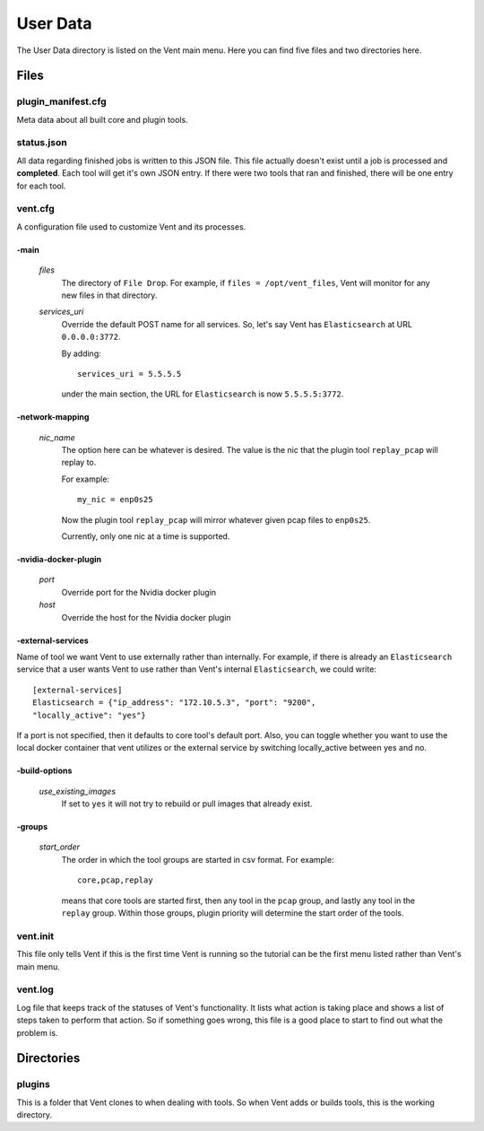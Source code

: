 .. _userdata-label:

User Data
#########

The User Data directory is listed on the Vent main menu. Here you can find five
files and two directories here.

Files
=====

plugin_manifest.cfg
-------------------
Meta data about all built core and plugin tools.

status.json
-----------
All data regarding finished jobs is written to this JSON file. This file actually doesn't
exist until a job is processed and **completed**. Each tool will get it's own
JSON entry. If there were two tools that ran and finished, there will be one
entry for each tool.

vent.cfg
--------
A configuration file used to customize Vent and its processes.

-main
^^^^^
  *files*
    The directory of ``File Drop``. For example, if ``files = /opt/vent_files``,
    Vent will monitor for any new files in that directory.

  *services_uri*
    Override the default POST name for all services. So, let's say Vent has
    ``Elasticsearch`` at URL ``0.0.0.0:3772``.

    By adding::

        services_uri = 5.5.5.5

    under the main section, the URL for ``Elasticsearch`` is now
    ``5.5.5.5:3772``.

-network-mapping
^^^^^^^^^^^^^^^^
  *nic_name*
    The option here can be whatever is desired. The value is the nic that the
    plugin tool ``replay_pcap`` will replay to.

    For example::

        my_nic = enp0s25

    Now the plugin tool ``replay_pcap`` will mirror whatever given pcap files to
    ``enp0s25``.

    Currently, only one nic at a time is supported.


-nvidia-docker-plugin
^^^^^^^^^^^^^^^^^^^^^
  *port*
    Override port for the Nvidia docker plugin

  *host*
    Override the host for the Nvidia docker plugin

-external-services
^^^^^^^^^^^^^^^^^^
Name of tool we want Vent to use externally rather than internally.
For example, if there is already an ``Elasticsearch`` service that a user wants
Vent to use rather than Vent's internal ``Elasticsearch``, we could write::

    [external-services]
    Elasticsearch = {"ip_address": "172.10.5.3", "port": "9200",
    "locally_active": "yes"}

If a port is not specified, then it defaults to core tool's default port.
Also, you can toggle whether you want to use the local docker container
that vent utilizes or the external service by switching locally_active
between yes and no.

-build-options
^^^^^^^^^^^^^^
  *use_existing_images*
    If set to ``yes`` it will not try to rebuild or pull images that already
    exist.

-groups
^^^^^^^
  *start_order*
    The order in which the tool groups are started in csv format. For example::

        core,pcap,replay

    means that core tools are started first, then any tool in the ``pcap``
    group, and lastly any tool in the ``replay`` group. Within those groups,
    plugin priority will determine the start order of the tools.

vent.init
---------
This file only tells Vent if this is the first time Vent is running so the
tutorial can be the first menu listed rather than Vent's main menu.

vent.log
--------
Log file that keeps track of the statuses of Vent's functionality. It lists what
action is taking place and shows a list of steps taken to perform that action.
So if something goes wrong, this file is a good place to start to find out what
the problem is.


Directories
===========

plugins
----------
This is a folder that Vent clones to when dealing with tools. So when Vent
adds or builds tools, this is the working directory.
